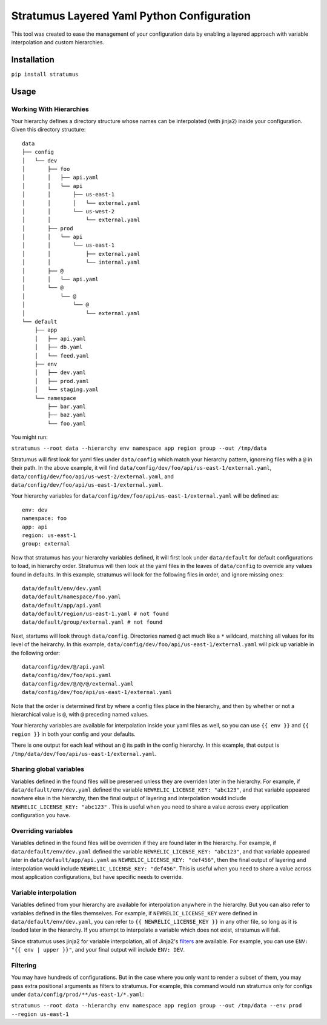 Stratumus Layered Yaml Python Configuration
===========================================

This tool was created to ease the management of your configuration data by enabling a layered approach with variable
interpolation and custom hierarchies.

Installation
------------

``pip install stratumus``

Usage
-----

Working With Hierarchies
~~~~~~~~~~~~~~~~~~~~~~~~

Your hierarchy defines a directory structure whose names can be interpolated (with jinja2) inside your configuration.
Given this directory structure:

::

    data
    ├── config
    │   └── dev
    │       ├── foo
    │       │   ├── api.yaml
    │       │   └── api
    │       │       ├── us-east-1
    │       │       │   └── external.yaml
    │       │       └── us-west-2
    │       │           └── external.yaml
    │       ├── prod
    │       │   └── api
    │       │       └── us-east-1
    │       │           ├── external.yaml
    │       │           └── internal.yaml
    │       ├── @
    │       │   └── api.yaml
    │       └── @
    │           └── @
    │               └── @
    │                   └── external.yaml
    └── default
        ├── app
        │   ├── api.yaml
        │   ├── db.yaml
        │   └── feed.yaml
        ├── env
        │   ├── dev.yaml
        │   ├── prod.yaml
        │   └── staging.yaml
        └── namespace
            ├── bar.yaml
            ├── baz.yaml
            └── foo.yaml

You might run:

``stratumus --root data --hierarchy env namespace app region group --out /tmp/data``

Stratumus will first look for yaml files under ``data/config`` which match your hierarchy pattern, ignoreing files with
a ``@`` in their path. In the above example, it will find ``data/config/dev/foo/api/us-east-1/external.yaml``,
``data/config/dev/foo/api/us-west-2/external.yaml``, and ``data/config/dev/foo/api/us-east-1/external.yaml``.

Your hierarchy variables for ``data/config/dev/foo/api/us-east-1/external.yaml`` will be defined as:

::

    env: dev
    namespace: foo
    app: api
    region: us-east-1
    group: external

Now that stratumus has your hierarchy variables defined, it will first look under ``data/default`` for default
configurations to load, in hierarchy order. Stratumus will then look at the yaml files in the leaves of ``data/config``
to override any values found in defaults.  In this example, stratumus will look for the following files in order, and
ignore missing ones:

::

    data/default/env/dev.yaml
    data/default/namespace/foo.yaml
    data/default/app/api.yaml
    data/default/region/us-east-1.yaml # not found
    data/default/group/external.yaml # not found

Next, startums will look through ``data/config``. Directories named ``@`` act much like a ``*`` wildcard, matching
all values for its level of the heirarchy. In this example, ``data/config/dev/foo/api/us-east-1/external.yaml`` will
pick up variable in the following order:

::

    data/config/dev/@/api.yaml
    data/config/dev/foo/api.yaml
    data/config/dev/@/@/@/external.yaml
    data/config/dev/foo/api/us-east-1/external.yaml

Note that the order is determined first by where a config files place in the hierarchy, and then by whether or not a
hierarchical value is ``@``, with ``@`` preceding named values.

Your hierarchy variables are available for interpolation inside your yaml files as well, so you can use ``{{ env }}``
and ``{{ region }}`` in both your config and your defaults.

There is one output for each leaf without an ``@`` its path in the config hierarchy.  In this example, that output is
``/tmp/data/dev/foo/api/us-east-1/external.yaml``.

Sharing global variables
~~~~~~~~~~~~~~~~~~~~~~~~

Variables defined in the found files will be preserved unless they are overriden later in the hierarchy.  For example,
if ``data/default/env/dev.yaml`` defined the variable ``NEWRELIC_LICENSE_KEY: "abc123"``, and that variable appeared
nowhere else in the hierarchy, then the final output of layering and interpolation would include
``NEWRELIC_LICENSE_KEY: "abc123"`` .
This is useful when you need to share a value across every application configuration you have.


Overriding variables
~~~~~~~~~~~~~~~~~~~~

Variables defined in the found files will be overriden if they are found later in the hierarchy.  For example, if
``data/default/env/dev.yaml`` defined the variable ``NEWRELIC_LICENSE_KEY: "abc123"``, and that variable appeared later
in ``data/default/app/api.yaml`` as ``NEWRELIC_LICENSE_KEY: "def456"``, then the final output of layering and
interpolation would include ``NEWRELIC_LICENSE_KEY: "def456"``.  This is useful when you need to share a value across
most application configurations, but have specific needs to override.

Variable interpolation
~~~~~~~~~~~~~~~~~~~~~~

Variables defined from your hierarchy are available for interpolation anywhere in the hierarchy.  But you can also
refer to variables defined in the files themselves.  For example, if ``NEWRELIC_LICENSE_KEY`` were defined in
``data/default/env/dev.yaml``, you can refer to ``{{ NEWRELIC_LICENSE_KEY }}`` in any other file, so long as it is
loaded later in the hierarchy.  If you attempt to interpolate a variable which does not exist, stratumus will fail.

Since stratumus uses jinja2 for variable interpolation, all of Jinja2's `filters <http://jinja.pocoo.org/docs/latest/templates/>`_ are available.  
For example, you can use ``ENV: "{{ env | upper }}"``, and your final output will include ``ENV: DEV``.


Filtering
~~~~~~~~~

You may have hundreds of configurations.  But in the case where you only want to render a subset of them, you may pass
extra positional arguments as filters to stratumus.  For example, this command would run stratumus only for configs
under ``data/config/prod/**/us-east-1/*.yaml``:

``stratumus --root data --hierarchy env namespace app region group --out /tmp/data --env prod --region us-east-1``

